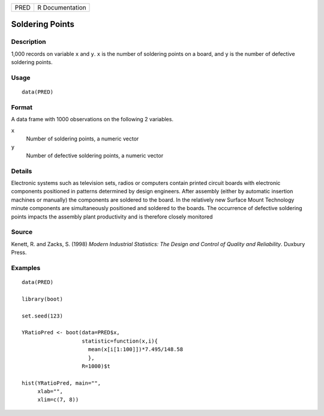 ==== ===============
PRED R Documentation
==== ===============

Soldering Points
----------------

Description
~~~~~~~~~~~

1,000 records on variable ``x`` and ``y``. ``x`` is the number of
soldering points on a board, and ``y`` is the number of defective
soldering points.

Usage
~~~~~

::

   data(PRED)

Format
~~~~~~

A data frame with 1000 observations on the following 2 variables.

``x``
   Number of soldering points, a numeric vector

``y``
   Number of defective soldering points, a numeric vector

Details
~~~~~~~

Electronic systems such as television sets, radios or computers contain
printed circuit boards with electronic components positioned in patterns
determined by design engineers. After assembly (either by automatic
insertion machines or manually) the components are soldered to the
board. In the relatively new Surface Mount Technology minute components
are simultaneously positioned and soldered to the boards. The occurrence
of defective soldering points impacts the assembly plant productivity
and is therefore closely monitored

Source
~~~~~~

Kenett, R. and Zacks, S. (1998) *Modern Industrial Statistics: The
Design and Control of Quality and Reliability*. Duxbury Press.

Examples
~~~~~~~~

::

   data(PRED)

   library(boot)

   set.seed(123)

   YRatioPred <- boot(data=PRED$x, 
                      statistic=function(x,i){
                        mean(x[i[1:100]])*7.495/148.58
                        }, 
                      R=1000)$t

   hist(YRatioPred, main="", 
        xlab="", 
        xlim=c(7, 8))
